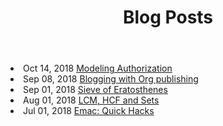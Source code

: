 #+TITLE: Blog Posts


#+begin_archive
@@html:<li>@@ @@html:<span class="archive-item"><span class="archive-date">@@ Oct 14, 2018 @@html:</span>@@ [[file:posts/generalized-authz.org][Modeling Authorization]] @@html:</span>@@ @@html:</li>@@
@@html:<li>@@ @@html:<span class="archive-item"><span class="archive-date">@@ Sep 08, 2018 @@html:</span>@@ [[file:posts/blogging-with-org.org][Blogging with Org publishing]] @@html:</span>@@ @@html:</li>@@
@@html:<li>@@ @@html:<span class="archive-item"><span class="archive-date">@@ Sep 01, 2018 @@html:</span>@@ [[file:posts/sieve-of-erators.org][Sieve of Eratosthenes]] @@html:</span>@@ @@html:</li>@@
@@html:<li>@@ @@html:<span class="archive-item"><span class="archive-date">@@ Aug 01, 2018 @@html:</span>@@ [[file:posts/lcm-hcf-as-ops-on-sets.org][LCM, HCF and Sets]] @@html:</span>@@ @@html:</li>@@
@@html:<li>@@ @@html:<span class="archive-item"><span class="archive-date">@@ Jul 01, 2018 @@html:</span>@@ [[file:posts/quick-emacs-hacks.org][Emac: Quick Hacks]] @@html:</span>@@ @@html:</li>@@
#+end_archive
